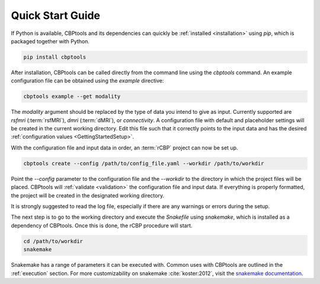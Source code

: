 .. _QuickStartGuide:

=================
Quick Start Guide
=================
If Python is available, CBPtools and its dependencies can quickly be :ref:`installed <installation>` using `pip`, which
is packaged together with Python.

.. code-block:: bash

    pip install cbptools

After installation, CBPtools can be called directly from the command line using the `cbptools` command. An example
configuration file can be obtained using the `example` directive:

.. code-block:: bash

    cbptools example --get modality

The `modality` argument should be replaced by the type of data you intend to give as input. Currently supported are
`rsfmri` (:term:`rsfMRI`), `dmri` (:term:`dMRI`), or `connectivity`. A configuration file with default and placeholder
settings will be created in the current working directory. Edit this file such that it correctly points to the input
data and has the desired :ref:`configuration values <GettingStartedSetup>`.

With the configuration file and input data in order, an :term:`rCBP` project can now be set up.

.. code-block:: bash

    cbptools create --config /path/to/config_file.yaml --workdir /path/to/workdir

Point the `--config` parameter to the configuration file and the `--workdir` to the directory in which the project
files will be placed. CBPtools will :ref:`validate <validation>` the configuration file and input data. If everything
is properly formatted, the project will be created in the designated working directory.

It is strongly suggested to read the log file, especially if there are any warnings or errors during the setup.

The next step is to go to the working directory and execute the `Snakefile` using `snakemake`, which is installed as a
dependency of CBPtools. Once this is done, the rCBP procedure will start.

.. code-block:: bash

    cd /path/to/workdir
    snakemake

Snakemake has a range of parameters it can be executed with. Common uses with CBPtools are outlined in the
:ref:`execution` section. For more customizability on snakemake :cite:`koster:2012`, visit the
`snakemake documentation <https://snakemake.readthedocs.io/en/stable/>`_.
